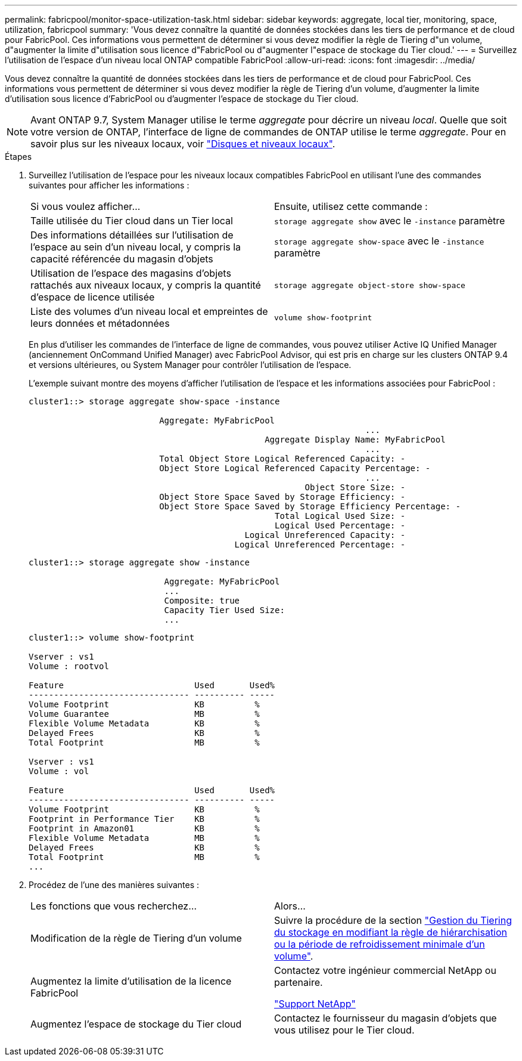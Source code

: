 ---
permalink: fabricpool/monitor-space-utilization-task.html 
sidebar: sidebar 
keywords: aggregate, local tier, monitoring, space, utilization, fabricpool 
summary: 'Vous devez connaître la quantité de données stockées dans les tiers de performance et de cloud pour FabricPool. Ces informations vous permettent de déterminer si vous devez modifier la règle de Tiering d"un volume, d"augmenter la limite d"utilisation sous licence d"FabricPool ou d"augmenter l"espace de stockage du Tier cloud.' 
---
= Surveillez l'utilisation de l'espace d'un niveau local ONTAP compatible FabricPool
:allow-uri-read: 
:icons: font
:imagesdir: ../media/


[role="lead"]
Vous devez connaître la quantité de données stockées dans les tiers de performance et de cloud pour FabricPool. Ces informations vous permettent de déterminer si vous devez modifier la règle de Tiering d'un volume, d'augmenter la limite d'utilisation sous licence d'FabricPool ou d'augmenter l'espace de stockage du Tier cloud.


NOTE: Avant ONTAP 9.7, System Manager utilise le terme _aggregate_ pour décrire un niveau _local_. Quelle que soit votre version de ONTAP, l'interface de ligne de commandes de ONTAP utilise le terme _aggregate_. Pour en savoir plus sur les niveaux locaux, voir link:../disks-aggregates/index.html["Disques et niveaux locaux"].

.Étapes
. Surveillez l'utilisation de l'espace pour les niveaux locaux compatibles FabricPool en utilisant l'une des commandes suivantes pour afficher les informations :
+
|===


| Si vous voulez afficher... | Ensuite, utilisez cette commande : 


 a| 
Taille utilisée du Tier cloud dans un Tier local
 a| 
`storage aggregate show` avec le `-instance` paramètre



 a| 
Des informations détaillées sur l'utilisation de l'espace au sein d'un niveau local, y compris la capacité référencée du magasin d'objets
 a| 
`storage aggregate show-space` avec le `-instance` paramètre



 a| 
Utilisation de l'espace des magasins d'objets rattachés aux niveaux locaux, y compris la quantité d'espace de licence utilisée
 a| 
`storage aggregate object-store show-space`



 a| 
Liste des volumes d'un niveau local et empreintes de leurs données et métadonnées
 a| 
`volume show-footprint`

|===
+
En plus d'utiliser les commandes de l'interface de ligne de commandes, vous pouvez utiliser Active IQ Unified Manager (anciennement OnCommand Unified Manager) avec FabricPool Advisor, qui est pris en charge sur les clusters ONTAP 9.4 et versions ultérieures, ou System Manager pour contrôler l'utilisation de l'espace.

+
L'exemple suivant montre des moyens d'afficher l'utilisation de l'espace et les informations associées pour FabricPool :

+
[listing]
----
cluster1::> storage aggregate show-space -instance

                          Aggregate: MyFabricPool
                                                                   ...
                                               Aggregate Display Name: MyFabricPool
                                                                   ...
                          Total Object Store Logical Referenced Capacity: -
                          Object Store Logical Referenced Capacity Percentage: -
                                                                   ...
                                                       Object Store Size: -
                          Object Store Space Saved by Storage Efficiency: -
                          Object Store Space Saved by Storage Efficiency Percentage: -
                                                 Total Logical Used Size: -
                                                 Logical Used Percentage: -
                                           Logical Unreferenced Capacity: -
                                         Logical Unreferenced Percentage: -

----
+
[listing]
----
cluster1::> storage aggregate show -instance

                           Aggregate: MyFabricPool
                           ...
                           Composite: true
                           Capacity Tier Used Size:
                           ...
----
+
[listing]
----
cluster1::> volume show-footprint

Vserver : vs1
Volume : rootvol

Feature                          Used       Used%
-------------------------------- ---------- -----
Volume Footprint                 KB          %
Volume Guarantee                 MB          %
Flexible Volume Metadata         KB          %
Delayed Frees                    KB          %
Total Footprint                  MB          %

Vserver : vs1
Volume : vol

Feature                          Used       Used%
-------------------------------- ---------- -----
Volume Footprint                 KB          %
Footprint in Performance Tier    KB          %
Footprint in Amazon01            KB          %
Flexible Volume Metadata         MB          %
Delayed Frees                    KB          %
Total Footprint                  MB          %
...
----
. Procédez de l'une des manières suivantes :
+
|===


| Les fonctions que vous recherchez... | Alors... 


 a| 
Modification de la règle de Tiering d'un volume
 a| 
Suivre la procédure de la section link:modify-tiering-policy-cooling-period-task.html["Gestion du Tiering du stockage en modifiant la règle de hiérarchisation ou la période de refroidissement minimale d'un volume"].



 a| 
Augmentez la limite d'utilisation de la licence FabricPool
 a| 
Contactez votre ingénieur commercial NetApp ou partenaire.

https://mysupport.netapp.com/site/global/dashboard["Support NetApp"^]



 a| 
Augmentez l'espace de stockage du Tier cloud
 a| 
Contactez le fournisseur du magasin d'objets que vous utilisez pour le Tier cloud.

|===

